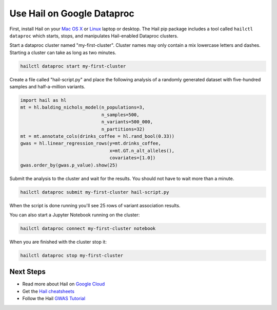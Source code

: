 ===========================
Use Hail on Google Dataproc
===========================

First, install Hail on your `Mac OS X <macosx.rst>`__ or `Linux <linux.rst>`__ laptop or
desktop. The Hail pip package includes a tool called ``hailctl dataproc`` which starts, stops, and
manipulates Hail-enabled Dataproc clusters.

Start a dataproc cluster named "my-first-cluster". Cluster names may only
contain a mix lowercase letters and dashes. Starting a cluster can take as long
as two minutes.

.. code-block:: sh

   hailctl dataproc start my-first-cluster


Create a file called "hail-script.py" and place the following analysis of a
randomly generated dataset with five-hundred samples and half-a-million
variants.

.. code-block:: python3

    import hail as hl
    mt = hl.balding_nichols_model(n_populations=3,
                                  n_samples=500,
                                  n_variants=500_000,
                                  n_partitions=32)
    mt = mt.annotate_cols(drinks_coffee = hl.rand_bool(0.33))
    gwas = hl.linear_regression_rows(y=mt.drinks_coffee,
                                     x=mt.GT.n_alt_alleles(),
                                     covariates=[1.0])
    gwas.order_by(gwas.p_value).show(25)

Submit the analysis to the cluster and wait for the results. You should not have
to wait more than a minute.

.. code-block:: sh

   hailctl dataproc submit my-first-cluster hail-script.py

When the script is done running you'll see 25 rows of variant association
results.

You can also start a Jupyter Notebook running on the cluster:

.. code-block:: sh

   hailctl dataproc connect my-first-cluster notebook

When you are finished with the cluster stop it:

.. code-block:: sh

   hailctl dataproc stop my-first-cluster

Next Steps
""""""""""

- Read more about Hail on `Google Cloud <../cloud/google_cloud.rst>`__
- Get the `Hail cheatsheets <../cheatsheets.rst>`__
- Follow the Hail `GWAS Tutorial <../tutorials/01-genome-wide-association-study.rst>`__
